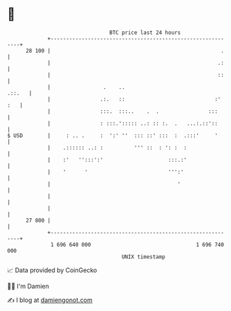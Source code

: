 * 👋

#+begin_example
                                    BTC price last 24 hours                    
                +------------------------------------------------------------+ 
         28 100 |                                                       .    | 
                |                                                      .:    | 
                |                                                      ::    | 
                |                 .    ..                             .::.   | 
                |                .:.   ::                             :' :   | 
                |                :::.  :::..    .  .                :::      | 
                |                : :::.'::::: ..: :: :.  .   ...:.::'::      | 
   $ USD        |     : .. .     :  ':' ''  ::: ::' :::  :  .:::'     '      | 
                |    .:::::: ..: :          ''' ::  : ': :  :                | 
                |    :'   '':::':'                     :::.:'                | 
                |    '      '                          ''':'                 | 
                |                                         '                  | 
                |                                                            | 
                |                                                            | 
         27 800 |                                                            | 
                +------------------------------------------------------------+ 
                 1 696 640 000                                  1 696 740 000  
                                        UNIX timestamp                         
#+end_example
📈 Data provided by CoinGecko

🧑‍💻 I'm Damien

✍️ I blog at [[https://www.damiengonot.com][damiengonot.com]]
